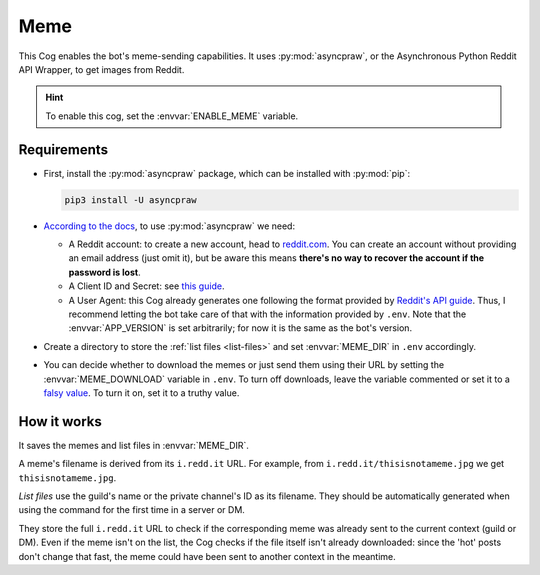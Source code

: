Meme
====

This Cog enables the bot's meme-sending capabilities.
It uses :py:mod:`asyncpraw`, or the Asynchronous Python Reddit API Wrapper, to get images from Reddit.

.. hint::
   To enable this cog, set the :envvar:`ENABLE_MEME` variable.

Requirements
------------

-  First, install the :py:mod:`asyncpraw` package, which can be installed with
   :py:mod:`pip`:

   .. code-block:: bash

      pip3 install -U asyncpraw

-  `According to the
   docs <https://asyncpraw.readthedocs.io/en/latest/getting_started/quick_start.html>`__,
   to use :py:mod:`asyncpraw` we need:

   -  A Reddit account: to create a new account, head to
      `reddit.com <https://www.reddit.com/>`__. You can create an account
      without providing an email address (just omit it), but be aware this
      means **there's no way to recover the account if the password is
      lost**.

   -  A Client ID and Secret: see `this
      guide <https://github.com/reddit-archive/reddit/wiki/OAuth2-Quick-Start-Example#first-steps>`__.

   -  A User Agent: this Cog already generates one following the format
      provided by `Reddit's API
      guide <https://github.com/reddit-archive/reddit/wiki/API>`__. Thus, I
      recommend letting the bot take care of that with the information
      provided by ``.env``. Note that the :envvar:`APP_VERSION` is set
      arbitrarily; for now it is the same as the bot's version.

-  Create a directory to store the :ref:`list files <list-files>` and set :envvar:`MEME_DIR` in ``.env`` accordingly.

.. versionadded:: 2.0.0

-  You can decide whether to download the memes or just send them using their URL by setting the :envvar:`MEME_DOWNLOAD` variable in ``.env``. To turn off downloads, leave the variable commented or set it to a `falsy value <https://www.freecodecamp.org/news/truthy-and-falsy-values-in-python/>`__. To turn it on, set it to a truthy value.

How it works
------------

It saves the memes and list files in :envvar:`MEME_DIR`.

A meme's filename is derived from its ``i.redd.it`` URL. For example,
from ``i.redd.it/thisisnotameme.jpg`` we get ``thisisnotameme.jpg``.

.. _list-files:

*List files* use the guild's name or the private channel's ID as its
filename. They should be automatically generated when using the command
for the first time in a server or DM.

They store the full ``i.redd.it`` URL to check if the corresponding meme
was already sent to the current context (guild or DM). Even if the meme
isn't on the list, the Cog checks if the file itself isn't already
downloaded: since the 'hot' posts don't change that fast, the meme could
have been sent to another context in the meantime.
